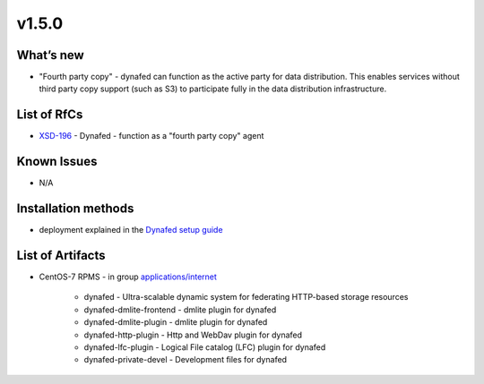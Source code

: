 v1.5.0
------------

What’s new
~~~~~~~~~~

- "Fourth party copy" - dynafed can function as the active party for data distribution. 
  This enables services without third party copy support (such as S3) to participate fully 
  in the data distribution infrastructure.

List of RfCs
~~~~~~~~~~~~
* `XSD-196 <https://jira.extreme-datacloud.eu/browse/XSD-196>`_ - Dynafed - function as a "fourth party copy" agent

Known Issues
~~~~~~~~~~~~

* N/A

Installation methods
~~~~~~~~~~~~~~~~~~~~

* deployment explained in the `Dynafed setup guide <http://lcgdm.web.cern.ch/dynafed-introduction-and-setup>`_


List of Artifacts
~~~~~~~~~~~~~~~~~
* CentOS-7 RPMS - in group `applications/internet <http://repo.indigo-datacloud.eu/repository/xdc/production/2/centos7/x86_64/base/repoview/applications.internet.group.html>`_

   * dynafed - Ultra-scalable dynamic system for federating HTTP-based storage resources
   * dynafed-dmlite-frontend - dmlite plugin for dynafed
   * dynafed-dmlite-plugin - dmlite plugin for dynafed
   * dynafed-http-plugin - Http and WebDav plugin for dynafed
   * dynafed-lfc-plugin - Logical File catalog (LFC) plugin for dynafed
   * dynafed-private-devel - Development files for dynafed 
